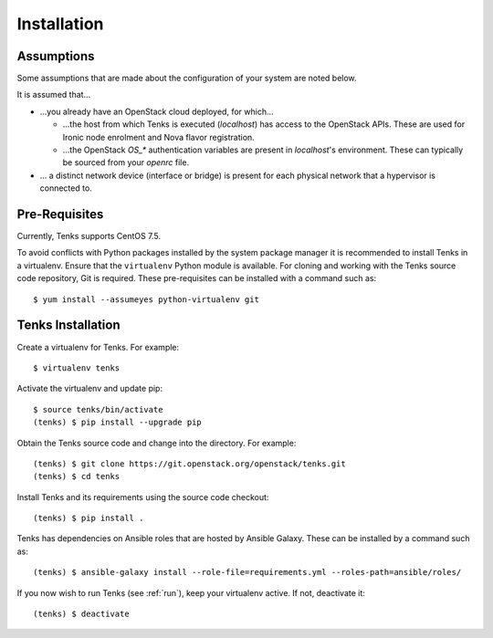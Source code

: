 .. _installation:

Installation
============

.. _assumptions:

Assumptions
-----------

Some assumptions that are made about the configuration of your system are noted
below.

It is assumed that...

* ...you already have an OpenStack cloud deployed, for which...

  * ...the host from which Tenks is executed (*localhost*) has access to the
    OpenStack APIs. These are used for Ironic node enrolment and Nova flavor
    registration.

  * ...the OpenStack *OS_\** authentication variables are present in
    *localhost*'s environment. These can typically be sourced from your
    *openrc* file.

* ... a distinct network device (interface or bridge) is present for each
  physical network that a hypervisor is connected to.

Pre-Requisites
--------------

Currently, Tenks supports CentOS 7.5.

To avoid conflicts with Python packages installed by the system package manager
it is recommended to install Tenks in a virtualenv. Ensure that the
``virtualenv`` Python module is available. For cloning and working with the
Tenks source code repository, Git is required. These pre-requisites can be
installed with a command such as::

 $ yum install --assumeyes python-virtualenv git

Tenks Installation
------------------

Create a virtualenv for Tenks. For example::

 $ virtualenv tenks

Activate the virtualenv and update pip::

 $ source tenks/bin/activate
 (tenks) $ pip install --upgrade pip

Obtain the Tenks source code and change into the directory. For example::

  (tenks) $ git clone https://git.openstack.org/openstack/tenks.git
  (tenks) $ cd tenks

Install Tenks and its requirements using the source code checkout::

  (tenks) $ pip install .

Tenks has dependencies on Ansible roles that are hosted by Ansible Galaxy.
These can be installed by a command such as::

  (tenks) $ ansible-galaxy install --role-file=requirements.yml --roles-path=ansible/roles/

If you now wish to run Tenks (see :ref:`run`), keep your virtualenv active. If
not, deactivate it::

  (tenks) $ deactivate
